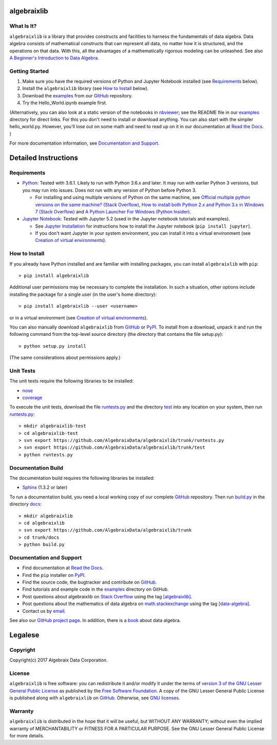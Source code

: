 .. Algebraix Technology Core Library documentation.
   Copyright Algebraix Data Corporation 2015 - 2017

   This file is part of algebraixlib <http://github.com/AlgebraixData/algebraixlib>.

   algebraixlib is free software: you can redistribute it and/or modify it under the terms of
   version 3 of the GNU Lesser General Public License as published by the Free Software Foundation.

   algebraixlib is distributed in the hope that it will be useful, but WITHOUT ANY WARRANTY; without
   even the implied warranty of MERCHANTABILITY or FITNESS FOR A PARTICULAR PURPOSE. See the GNU
   Lesser General Public License for more details.

   You should have received a copy of the GNU Lesser General Public License along with algebraixlib.
   If not, see <http://www.gnu.org/licenses/>.

   This file is not included via toctree. Mark it as orphan to suppress the warning that it isn't
   included in any toctree.


algebraixlib
============

What Is It?
-----------

``algebraixlib`` is a library that provides constructs and facilities to harness the fundamentals
of data algebra. Data algebra consists of mathematical constructs that can represent all data, no
matter how it is structured, and the operations on that data. With this, all the advantages of a
mathematically rigorous modeling can be unleashed. See also
`A Beginner's Introduction to Data Algebra`_.

Getting Started
---------------

#.  Make sure you have the required versions of Python and Jupyter Notebook installed (see
    `Requirements`_ below).
#.  Install the ``algebraixlib`` library (see `How to Install`_ below).
#.  Download the `examples`_ from our `GitHub`_ repository.
#.  Try the Hello_World.ipynb example first.

(Alternatively, you can also look at a static version of the notebooks in `nbviewer`_; see the
README file in our `examples`_ directory for direct links. For this you don't need to install or
download anything. You can also start with the simpler hello_world.py. However, you'll lose out
on some math and need to read up on it in our documentation at `Read the Docs`_. )

For more documentation information, see `Documentation and Support`_.

Detailed Instructions
=====================

Requirements
------------

*   `Python`_: Tested with 3.6.1. Likely to run with Python 3.6.x and later. It may run with earlier
    Python 3 versions, but you may run into issues. Does not run with any version of Python before
    Python 3.

    *   For installing and using multiple versions of Python on the same machine, see
        `Official multiple python versions on the same machine? (Stack Overflow)`_,
        `How to install both Python 2.x and Python 3.x in Windows 7 (Stack Overflow)`_ and
        `A Python Launcher For Windows (Python Insider)`_.

*   `Jupyter Notebook`_: Tested with Jupyter 5.2 (used in the Jupyter notebook tutorials and
    examples).

    *   See `Jupyter Installation`_ for instructions how to install the Jupyter notebook
        (``pip install jupyter``).
    *   If you don't want Jupyter in your system environment, you can install it into a virtual
        environment (see `Creation of virtual environments`_).

How to Install
--------------

If you already have Python installed and are familiar with installing packages, you can install
``algebraixlib`` with ``pip``::

> pip install algebraixlib

Additional user permissions may be necessary to complete the installation. In such a situation,
other options include installing the package for a single user (in the user's home directory)::

> pip install algebraixlib --user <username> 

or in a virtual environment (see `Creation of virtual environments`_).

You can also manually download ``algebraixlib`` from `GitHub`_ or `PyPI`_. To install from a
download, unpack it and run the following command from the top-level source directory (the
directory that contains the file setup.py)::

> python setup.py install

(The same considerations about permissions apply.)

Unit Tests
----------

The unit tests require the following libraries to be installed:

*   `nose`_
*   `coverage`_

To execute the unit tests, download the file `runtests.py`_ and the directory `test`_ into any
location on your system, then run `runtests.py`_::

> mkdir algebraixlib-test
> cd algebraixlib-test
> svn export https://github.com/AlgebraixData/algebraixlib/trunk/runtests.py
> svn export https://github.com/AlgebraixData/algebraixlib/trunk/test
> python runtests.py

Documentation Build
-------------------

The documentation build requires the following libraries be installed:

*   `Sphinx`_ (1.3.2 or later)

To run a documentation build, you need a local working copy of our complete `GitHub`_ repository.
Then run `build.py`_ in the directory `docs`_::

> mkdir algebraixlib
> cd algebraixlib
> svn export https://github.com/AlgebraixData/algebraixlib/trunk
> cd trunk/docs
> python build.py

Documentation and Support
-------------------------

*   Find documentation at `Read the Docs`_.
*   Find the ``pip`` installer on `PyPI`_.
*   Find the source code, the bugtracker and contribute on `GitHub`_.
*   Find tutorials and example code in the `examples`_ directory on GitHub.
*   Post questions about algebraixlib on `Stack Overflow`_ using the tag `[algebraixlib]`_.
*   Post questions about the mathematics of data algebra on `math.stackexchange`_ using the tag
    `[data-algebra]`_.
*   Contact us by `email`_.

See also our `GitHub project page`_. In addition, there is a `book`_ about data algebra.

Legalese
========

Copyright
---------

Copyright(c) 2017 Algebraix Data Corporation.

License
-------

``algebraixlib`` is free software: you can redistribute it and/or modify it under the terms of
`version 3 of the GNU Lesser General Public License`_ as published by the
`Free Software Foundation`_. A copy of the GNU Lesser General Public License is published along
with ``algebraixlib`` on `GitHub`_. Otherwise, see `GNU licenses`_.

Warranty
--------

``algebraixlib`` is distributed in the hope that it will be useful, but WITHOUT ANY WARRANTY;
without even the implied warranty of MERCHANTABILITY or FITNESS FOR A PARTICULAR PURPOSE. See the
GNU Lesser General Public License for more details.

.. _[algebraixlib]:
    http://stackoverflow.com/questions/tagged/algebraixlib
.. _A Beginner's Introduction to Data Algebra:
    http://algebraixlib.readthedocs.org/en/latest/intro.html
.. _A Python Launcher For Windows (Python Insider):
    http://blog.python.org/2011/07/python-launcher-for-windows_11.html
.. _book:
    https://algebraixdata.com/resources/the-algebra-of-data/
.. _build.py:
    https://github.com/AlgebraixData/algebraixlib/blob/master/docs/build.py
.. _coverage:
    https://pypi.python.org/pypi/coverage
.. _Creation of virtual environments:
    https://docs.python.org/3/library/venv.html
.. _[data-algebra]:
    http://math.stackexchange.com/questions/tagged/data-algebra
.. _docs:
    https://github.com/AlgebraixData/algebraixlib/tree/master/docs
.. _Examples:
    https://github.com/AlgebraixData/algebraixlib/tree/master/examples
.. _Free Software Foundation:
    http://www.fsf.org/
.. _How to install both Python 2.x and Python 3.x in Windows 7 (Stack Overflow):
    http://stackoverflow.com/questions/3809314/how-to-install-both-python-2-x-and-python-3-x-in-windows-7
.. _email:
    mailto:algebraixlib@algebraixdata.com
.. _GitHub:
    http://github.com/AlgebraixData/algebraixlib
.. _GitHub project page:
    http://algebraixdata.github.io/algebraixlib/
.. _GNU Licenses:
    http://www.gnu.org/licenses/
.. _Hello_World.ipynb:
    https://github.com/AlgebraixData/algebraixlib/blob/master/examples/Hello_World.ipynb
.. _Jupyter Installation:
    http://jupyter.readthedocs.org/en/latest/install.html
.. _Jupyter Notebook:
    https://jupyter.org/
.. _math.stackexchange:
    http://math.stackexchange.com/
.. _nbviewer:
    http://nbviewer.ipython.org/
.. _nose:
    https://pypi.python.org/pypi/nose/
.. _Official multiple python versions on the same machine? (Stack Overflow):
    http://stackoverflow.com/questions/2547554/official-multiple-python-versions-on-the-same-machine
.. _PyPI:
    http://pypi.python.org/pypi/algebraixlib
.. _Python:
    http://python.org
.. _Read the Docs:
    http://algebraixlib.rtfd.org/
.. _runtests.py:
    https://github.com/AlgebraixData/algebraixlib/blob/master/runtests.py
.. _Sphinx:
    https://pypi.python.org/pypi/Sphinx
.. _Stack Overflow:
    http://stackoverflow.com/
.. _test:
    https://github.com/AlgebraixData/algebraixlib/tree/master/test
.. _Version 3 of the GNU Lesser General Public License:
    http://www.gnu.org/licenses/lgpl-3.0-standalone.html

.. |logo| image:: https://raw.githubusercontent.com/AlgebraixData/algebraixlib/gh-pages/ALGBX-Logo-Color-150DPI.png
.. _logo: http://www.algebraixdata.com/technology/#algebraix-library
